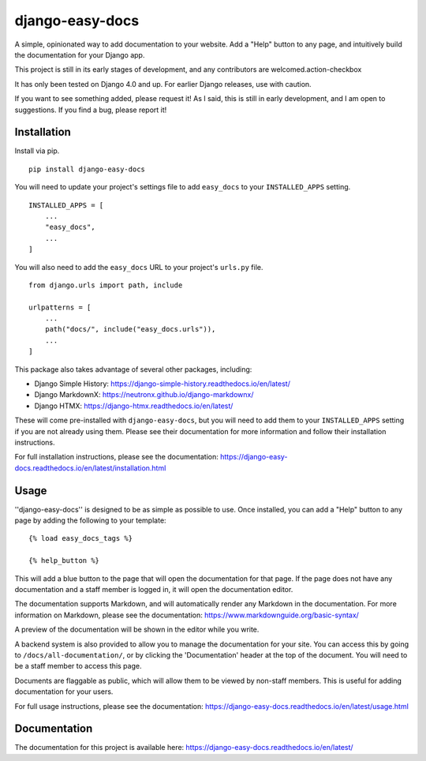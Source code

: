 ===============
django-easy-docs
===============

A simple, opinionated way to add documentation to your website. Add a "Help" button to any page, and intuitively build the documentation for your Django app.

This project is still in its early stages of development, and any contributors are welcomed.action-checkbox

It has only been tested on Django 4.0 and up. For earlier Django releases, use with caution.

If you want to see something added, please request it! As I said, this is still in early development, and I am open to suggestions. If you find a bug, please report it!


Installation
--------------

Install via pip. ::

    pip install django-easy-docs

You will need to update your project's settings file to add ``easy_docs`` to your ``INSTALLED_APPS`` setting. ::

    INSTALLED_APPS = [
        ...
        "easy_docs",
        ...
    ]

You will also need to add the ``easy_docs`` URL to your project's ``urls.py`` file. ::

    from django.urls import path, include

    urlpatterns = [
        ...
        path("docs/", include("easy_docs.urls")),
        ...
    ]

This package also takes advantage of several other packages, including:

- Django Simple History: https://django-simple-history.readthedocs.io/en/latest/
- Django MarkdownX: https://neutronx.github.io/django-markdownx/
- Django HTMX: https://django-htmx.readthedocs.io/en/latest/

These will come pre-installed with ``django-easy-docs``, but you will need to add them to your ``INSTALLED_APPS`` setting if you are not already using them. Please see their documentation for more information and follow their installation instructions.

For full installation instructions, please see the documentation: https://django-easy-docs.readthedocs.io/en/latest/installation.html

Usage
-----

''django-easy-docs'' is designed to be as simple as possible to use. Once installed, you can add a "Help" button to any page by adding the following to your template: ::

    {% load easy_docs_tags %}

    {% help_button %}

This will add a blue button to the page that will open the documentation for that page. If the page does not have any documentation and a staff member is logged in, it will open the documentation editor.

The documentation supports Markdown, and will automatically render any Markdown in the documentation. For more information on Markdown, please see the documentation: https://www.markdownguide.org/basic-syntax/

A preview of the documentation will be shown in the editor while you write.

A backend system is also provided to allow you to manage the documentation for your site. You can access this by going to ``/docs/all-documentation/``, or by clicking the 'Documentation' header at the top of the document. You will need to be a staff member to access this page.

Documents are flaggable as public, which will allow them to be viewed by non-staff members. This is useful for adding documentation for your users.

For full usage instructions, please see the documentation: https://django-easy-docs.readthedocs.io/en/latest/usage.html

Documentation
-------------

The documentation for this project is available here:
https://django-easy-docs.readthedocs.io/en/latest/

